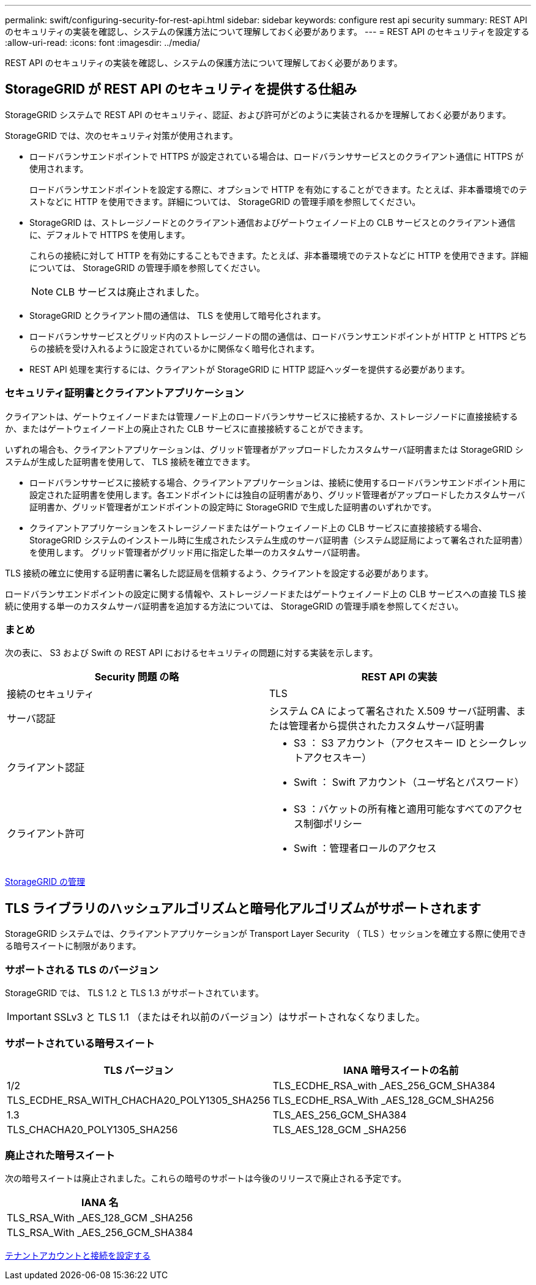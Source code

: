 ---
permalink: swift/configuring-security-for-rest-api.html 
sidebar: sidebar 
keywords: configure rest api security 
summary: REST API のセキュリティの実装を確認し、システムの保護方法について理解しておく必要があります。 
---
= REST API のセキュリティを設定する
:allow-uri-read: 
:icons: font
:imagesdir: ../media/


[role="lead"]
REST API のセキュリティの実装を確認し、システムの保護方法について理解しておく必要があります。



== StorageGRID が REST API のセキュリティを提供する仕組み

StorageGRID システムで REST API のセキュリティ、認証、および許可がどのように実装されるかを理解しておく必要があります。

StorageGRID では、次のセキュリティ対策が使用されます。

* ロードバランサエンドポイントで HTTPS が設定されている場合は、ロードバランササービスとのクライアント通信に HTTPS が使用されます。
+
ロードバランサエンドポイントを設定する際に、オプションで HTTP を有効にすることができます。たとえば、非本番環境でのテストなどに HTTP を使用できます。詳細については、 StorageGRID の管理手順を参照してください。

* StorageGRID は、ストレージノードとのクライアント通信およびゲートウェイノード上の CLB サービスとのクライアント通信に、デフォルトで HTTPS を使用します。
+
これらの接続に対して HTTP を有効にすることもできます。たとえば、非本番環境でのテストなどに HTTP を使用できます。詳細については、 StorageGRID の管理手順を参照してください。

+

NOTE: CLB サービスは廃止されました。

* StorageGRID とクライアント間の通信は、 TLS を使用して暗号化されます。
* ロードバランササービスとグリッド内のストレージノードの間の通信は、ロードバランサエンドポイントが HTTP と HTTPS どちらの接続を受け入れるように設定されているかに関係なく暗号化されます。
* REST API 処理を実行するには、クライアントが StorageGRID に HTTP 認証ヘッダーを提供する必要があります。




=== セキュリティ証明書とクライアントアプリケーション

クライアントは、ゲートウェイノードまたは管理ノード上のロードバランササービスに接続するか、ストレージノードに直接接続するか、またはゲートウェイノード上の廃止された CLB サービスに直接接続することができます。

いずれの場合も、クライアントアプリケーションは、グリッド管理者がアップロードしたカスタムサーバ証明書または StorageGRID システムが生成した証明書を使用して、 TLS 接続を確立できます。

* ロードバランササービスに接続する場合、クライアントアプリケーションは、接続に使用するロードバランサエンドポイント用に設定された証明書を使用します。各エンドポイントには独自の証明書があり、グリッド管理者がアップロードしたカスタムサーバ証明書か、グリッド管理者がエンドポイントの設定時に StorageGRID で生成した証明書のいずれかです。
* クライアントアプリケーションをストレージノードまたはゲートウェイノード上の CLB サービスに直接接続する場合、 StorageGRID システムのインストール時に生成されたシステム生成のサーバ証明書（システム認証局によって署名された証明書）を使用します。 グリッド管理者がグリッド用に指定した単一のカスタムサーバ証明書。


TLS 接続の確立に使用する証明書に署名した認証局を信頼するよう、クライアントを設定する必要があります。

ロードバランサエンドポイントの設定に関する情報や、ストレージノードまたはゲートウェイノード上の CLB サービスへの直接 TLS 接続に使用する単一のカスタムサーバ証明書を追加する方法については、 StorageGRID の管理手順を参照してください。



=== まとめ

次の表に、 S3 および Swift の REST API におけるセキュリティの問題に対する実装を示します。

|===
| Security 問題 の略 | REST API の実装 


 a| 
接続のセキュリティ
 a| 
TLS



 a| 
サーバ認証
 a| 
システム CA によって署名された X.509 サーバ証明書、または管理者から提供されたカスタムサーバ証明書



 a| 
クライアント認証
 a| 
* S3 ： S3 アカウント（アクセスキー ID とシークレットアクセスキー）
* Swift ： Swift アカウント（ユーザ名とパスワード）




 a| 
クライアント許可
 a| 
* S3 ：バケットの所有権と適用可能なすべてのアクセス制御ポリシー
* Swift ：管理者ロールのアクセス


|===
xref:../admin/index.adoc[StorageGRID の管理]



== TLS ライブラリのハッシュアルゴリズムと暗号化アルゴリズムがサポートされます

StorageGRID システムでは、クライアントアプリケーションが Transport Layer Security （ TLS ）セッションを確立する際に使用できる暗号スイートに制限があります。



=== サポートされる TLS のバージョン

StorageGRID では、 TLS 1.2 と TLS 1.3 がサポートされています。


IMPORTANT: SSLv3 と TLS 1.1 （またはそれ以前のバージョン）はサポートされなくなりました。



=== サポートされている暗号スイート

[cols="1a,1a"]
|===
| TLS バージョン | IANA 暗号スイートの名前 


 a| 
1/2
 a| 
TLS_ECDHE_RSA_with _AES_256_GCM_SHA384



 a| 
TLS_ECDHE_RSA_WITH_CHACHA20_POLY1305_SHA256



 a| 
TLS_ECDHE_RSA_With _AES_128_GCM_SHA256



 a| 
1.3
 a| 
TLS_AES_256_GCM_SHA384



 a| 
TLS_CHACHA20_POLY1305_SHA256



 a| 
TLS_AES_128_GCM _SHA256

|===


=== 廃止された暗号スイート

次の暗号スイートは廃止されました。これらの暗号のサポートは今後のリリースで廃止される予定です。

|===
| IANA 名 


 a| 
TLS_RSA_With _AES_128_GCM _SHA256



 a| 
TLS_RSA_With _AES_256_GCM_SHA384

|===
xref:configuring-tenant-accounts-and-connections.adoc[テナントアカウントと接続を設定する]
